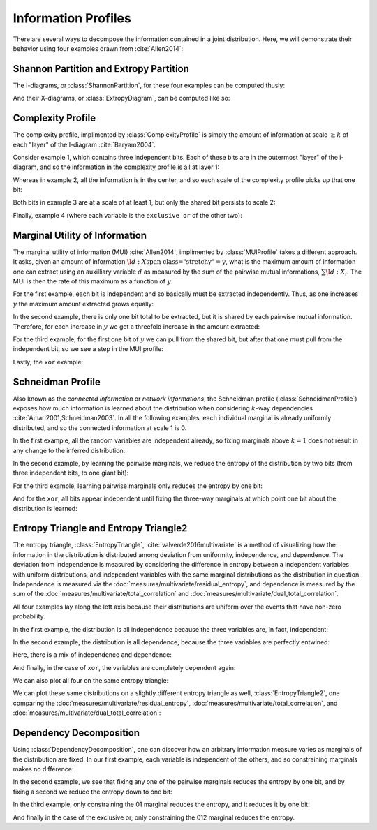 .. profiles.rst
.. py:module:: dit.profiles

********************
Information Profiles
********************

There are several ways to decompose the information contained in a joint distribution. Here, we will demonstrate their behavior using four examples drawn from :cite:`Allen2014`:

.. ipython::

   In [1]: from dit.profiles import *

   In [2]: ex1 = dit.Distribution(['000', '001', '010', '011', '100', '101', '110', '111'], [1/8]*8)

   In [3]: ex2 = dit.Distribution(['000', '111'], [1/2]*2)

   In [4]: ex3 = dit.Distribution(['000', '001', '110', '111'], [1/4]*4)

   In [5]: ex4 = dit.Distribution(['000', '011', '101', '110'], [1/4]*4)

.. py:module:: dit.profiles.information_partitions

Shannon Partition and Extropy Partition
=======================================

The I-diagrams, or :class:`ShannonPartition`, for these four examples can be computed thusly:

.. ipython::
   :doctest:

   In [6]: ShannonPartition(ex1)
   +----------+--------+
   | measure  |  bits  |
   +----------+--------+
   | H[0|1,2] |  0.103 |
   | H[1|0,2] |  0.103 |
   | H[2|0,1] |  0.103 |
   | I[0:1|2] |  0.142 |
   | I[0:2|1] |  0.142 |
   | I[1:2|0] |  0.142 |
   | I[0:1:2] |  0.613 |
   +----------+--------+

   In [7]: ShannonPartition(ex2)
   +----------+--------+
   | measure  |  bits  |
   +----------+--------+
   | H[0|1,2] |  0.000 |
   | H[1|0,2] |  0.000 |
   | H[2|0,1] |  0.000 |
   | I[0:1|2] |  0.000 |
   | I[0:2|1] |  0.000 |
   | I[1:2|0] |  0.000 |
   | I[0:1:2] |  1.000 |
   +----------+--------+

   In [8]: ShannonPartition(ex3)
   +----------+--------+
   | measure  |  bits  |
   +----------+--------+
   | H[0|1,2] |  0.000 |
   | H[1|0,2] |  0.000 |
   | H[2|0,1] |  0.245 |
   | I[0:1|2] |  0.245 |
   | I[0:2|1] |  0.000 |
   | I[1:2|0] |  0.000 |
   | I[0:1:2] |  0.755 |
   +----------+--------+

   In [9]: ShannonPartition(ex4)
   +----------+--------+
   | measure  |  bits  |
   +----------+--------+
   | H[0|1,2] |  0.000 |
   | H[1|0,2] |  0.000 |
   | H[2|0,1] |  0.000 |
   | I[0:1|2] |  0.245 |
   | I[0:2|1] |  0.245 |
   | I[1:2|0] |  0.245 |
   | I[0:1:2] |  0.510 |
   +----------+--------+

And their X-diagrams, or :class:`ExtropyDiagram`, can be computed like so:

.. ipython::
   :doctest:

   In [10]: ExtropyPartition(ex1)
   +----------+--------+
   | measure  | exits  |
   +----------+--------+
   | X[0|1,2] |  1.000 |
   | X[1|0,2] |  1.000 |
   | X[2|0,1] |  1.000 |
   | X[0:1|2] |  0.000 |
   | X[0:2|1] |  0.000 |
   | X[1:2|0] |  0.000 |
   | X[0:1:2] |  0.000 |
   +----------+--------+

   In [11]: ExtropyPartition(ex2)
   +----------+--------+
   | measure  | exits  |
   +----------+--------+
   | X[0|1,2] |  0.000 |
   | X[1|0,2] |  0.000 |
   | X[2|0,1] |  0.000 |
   | X[0:1|2] |  0.000 |
   | X[0:2|1] |  0.000 |
   | X[1:2|0] |  0.000 |
   | X[0:1:2] |  1.000 |
   +----------+--------+

   In [12]: ExtropyPartition(ex3)
   +----------+--------+
   | measure  | exits  |
   +----------+--------+
   | X[0|1,2] |  0.000 |
   | X[1|0,2] |  0.000 |
   | X[2|0,1] |  1.000 |
   | X[0:1|2] |  1.000 |
   | X[0:2|1] |  0.000 |
   | X[1:2|0] |  0.000 |
   | X[0:1:2] |  0.000 |
   +----------+--------+

   In [13]: ExtropyPartition(ex4)
   +----------+--------+
   | measure  | exits  |
   +----------+--------+
   | X[0|1,2] |  0.000 |
   | X[1|0,2] |  0.000 |
   | X[2|0,1] |  0.000 |
   | X[0:1|2] |  1.000 |
   | X[0:2|1] |  1.000 |
   | X[1:2|0] |  1.000 |
   | X[0:1:2] | -1.000 |
   +----------+--------+

.. py:module:: dit.profiles.complexity_profile

Complexity Profile
==================

The complexity profile, implimented by :class:`ComplexityProfile` is simply the amount of information at scale :math:`\geq k` of each "layer" of the I-diagram :cite:`Baryam2004`.

Consider example 1, which contains three independent bits. Each of these bits are in the outermost "layer" of the i-diagram, and so the information in the complexity profile is all at layer 1:

.. ipython::

   @savefig complexity_profile_example_1.png width=500 align=center
   In [14]: ComplexityProfile(ex1).draw();

Whereas in example 2, all the information is in the center, and so each scale of the complexity profile picks up that one bit:

.. ipython::

   @savefig complexity_profile_example_2.png width=500 align=center
   In [15]: ComplexityProfile(ex2).draw();

Both bits in example 3 are at a scale of at least 1, but only the shared bit persists to scale 2:

.. ipython::

   @savefig complexity_profile_example_3.png width=500 align=center
   In [16]: ComplexityProfile(ex3).draw();

Finally, example 4 (where each variable is the ``exclusive or`` of the other two):

.. ipython::

   @savefig complexity_profile_example_4.png width=500 align=center
   In [17]: ComplexityProfile(ex4).draw();

.. py:module:: dit.profiles.marginal_utility_of_information

Marginal Utility of Information
===============================

The marginal utility of information (MUI) :cite:`Allen2014`, implimented by :class:`MUIProfile` takes a different approach. It asks, given an amount of information :math:`\I{d : \left{X\right}} = y`, what is the maximum amount of information one can extract using an auxilliary variable :math:`d` as measured by the sum of the pairwise mutual informations, :math:`\sum \I{d : X_i}`. The MUI is then the rate of this maximum as a function of :math:`y`.

For the first example, each bit is independent and so basically must be extracted independently. Thus, as one increases :math:`y` the maximum amount extracted grows equally:

.. ipython::

   @savefig mui_profile_example_1.png width=500 align=center
   In [18]: MUIProfile(ex1).draw();

In the second example, there is only one bit total to be extracted, but it is shared by each pairwise mutual information. Therefore, for each increase in :math:`y` we get a threefold increase in the amount extracted:

.. ipython::

   @savefig mui_profile_example_2.png width=500 align=center
   In [19]: MUIProfile(ex2).draw();

For the third example, for the first one bit of :math:`y` we can pull from the shared bit, but after that one must pull from the independent bit, so we see a step in the MUI profile:

.. ipython::

   @savefig mui_profile_example_3.png width=500 align=center
   In [20]: MUIProfile(ex3).draw();

Lastly, the ``xor`` example:

.. ipython::

   @savefig mui_profile_example_4.png width=500 align=center
   In [21]: MUIProfile(ex4).draw();

.. py:module:: dit.profiles.schneidman

Schneidman Profile
==================

Also known as the *connected information* or *network informations*, the Schneidman profile (:class:`SchneidmanProfile`) exposes how much information is learned about the distribution when considering :math:`k`-way dependencies :cite:`Amari2001,Schneidman2003`. In all the following examples, each individual marginal is already uniformly distributed, and so the connected information at scale 1 is 0.

In the first example, all the random variables are independent already, so fixing marginals above :math:`k=1` does not result in any change to the inferred distribution:

.. ipython::

   @savefig schneidman_profile_example_1.png width=500 align=center
   In [22]: SchneidmanProfile(ex1).draw();

   @suppress
   In [22]: plt.ylim((0, 1))

In the second example, by learning the pairwise marginals, we reduce the entropy of the distribution by two bits (from three independent bits, to one giant bit):

.. ipython::

   @savefig schneidman_profile_example_2.png width=500 align=center
   In [23]: SchneidmanProfile(ex2).draw();

For the third example, learning pairwise marginals only reduces the entropy by one bit:

.. ipython::

   @savefig schneidman_profile_example_3.png width=500 align=center
   In [24]: SchneidmanProfile(ex3).draw();

And for the ``xor``, all bits appear independent until fixing the three-way marginals at which point one bit about the distribution is learned:

.. ipython::

   @savefig schneidman_profile_example_4.png width=500 align=center
   In [25]: SchneidmanProfile(ex4).draw();

.. py:module:: dit.profiles.entropy_triangle

Entropy Triangle and Entropy Triangle2
======================================

The entropy triangle, :class:`EntropyTriangle`, :cite:`valverde2016multivariate` is a method of visualizing how the information in the distribution is distributed among deviation from uniformity, independence, and dependence. The deviation from independence is measured by considering the difference in entropy between a independent variables with uniform distributions, and independent variables with the same marginal distributions as the distribution in question. Independence is measured via the :doc:`measures/multivariate/residual_entropy`, and dependence is measured by the sum of the :doc:`measures/multivariate/total_correlation` and :doc:`measures/multivariate/dual_total_correlation`.

All four examples lay along the left axis because their distributions are uniform over the events that have non-zero probability.

In the first example, the distribution is all independence because the three variables are, in fact, independent:

.. ipython::

   @savefig entropy_triangle_example_1.png width=500 align=center
   In [26]: EntropyTriangle(ex1).draw();

In the second example, the distribution is all dependence, because the three variables are perfectly entwined:

.. ipython::

   @savefig entropy_triangle_example_2.png width=500 align=center
   In [27]: EntropyTriangle(ex2).draw();

Here, there is a mix of independence and dependence:

.. ipython::

   @savefig entropy_triangle_example_3.png width=500 align=center
   In [28]: EntropyTriangle(ex3).draw();

And finally, in the case of ``xor``, the variables are completely dependent again:

.. ipython::

   @savefig entropy_triangle_example_4.png width=500 align=center
   In [29]: EntropyTriangle(ex4).draw();

We can also plot all four on the same entropy triangle:

.. ipython::

   @savefig entropy_triangle_all_examples.png width=500 align=center
   In [30]: EntropyTriangle([ex1, ex2, ex3, ex4]).draw();

.. ipython::

   In [31]: dists = [ dit.random_distribution(3, 2, alpha=(0.5,)*8) for _ in range(250) ]

   @savefig entropy_triangle_example.png width=500 align=center
   In [32]: EntropyTriangle(dists).draw();

We can plot these same distributions on a slightly different entropy triangle as well, :class:`EntropyTriangle2`, one comparing the :doc:`measures/multivariate/residual_entropy`, :doc:`measures/multivariate/total_correlation`, and :doc:`measures/multivariate/dual_total_correlation`:

.. ipython::

   @savefig entropy_triangle2_example.png width=500 align=center
   In [33]: EntropyTriangle2(dists).draw();

Dependency Decomposition
========================

Using :class:`DependencyDecomposition`, one can discover how an arbitrary information measure varies as marginals of the distribution are fixed. In our first example, each variable is independent of the others, and so constraining marginals makes no difference:

.. ipython::
   :doctest:

   In [34]: DependencyDecomposition(ex1)
   +------------+--------+
   | dependency |  bits  |
   +------------+--------+
   |    012     |  3.000 |
   |  01:02:12  |  3.000 |
   |   02:12    |  3.000 |
   |   01:12    |  3.000 |
   |   01:02    |  3.000 |
   |    12:0    |  3.000 |
   |    02:1    |  3.000 |
   |    01:2    |  3.000 |
   |   0:1:2    |  3.000 |
   +------------+--------+

In the second example, we see that fixing any one of the pairwise marginals reduces the entropy by one bit, and by fixing a second we reduce the entropy down to one bit:

.. ipython::
   :doctest:

   In [35]: DependencyDecomposition(ex2)
   +------------+--------+
   | dependency |  bits  |
   +------------+--------+
   |    012     |  1.000 |
   |  01:02:12  |  1.000 |
   |   02:12    |  1.000 |
   |   01:12    |  1.000 |
   |   01:02    |  1.000 |
   |    12:0    |  2.000 |
   |    02:1    |  2.000 |
   |    01:2    |  2.000 |
   |   0:1:2    |  3.000 |
   +------------+--------+

In the third example, only constraining the 01 marginal reduces the entropy, and it reduces it by one bit:

.. ipython::
   :doctest:

   In [36]: DependencyDecomposition(ex3)
   +------------+--------+
   | dependency |  bits  |
   +------------+--------+
   |    012     |  2.000 |
   |  01:02:12  |  2.000 |
   |   02:12    |  3.000 |
   |   01:12    |  2.000 |
   |   01:02    |  2.000 |
   |    12:0    |  3.000 |
   |    02:1    |  3.000 |
   |    01:2    |  2.000 |
   |   0:1:2    |  3.000 |
   +------------+--------+

And finally in the case of the exclusive or, only constraining the 012 marginal reduces the entropy.

.. ipython::
   :doctest:

   In [37]: DependencyDecomposition(ex4)
   +------------+--------+
   | dependency |  bits  |
   +------------+--------+
   |    012     |  2.000 |
   |  01:02:12  |  3.000 |
   |   02:12    |  3.000 |
   |   01:12    |  3.000 |
   |   01:02    |  3.000 |
   |    12:0    |  3.000 |
   |    02:1    |  3.000 |
   |    01:2    |  3.000 |
   |   0:1:2    |  3.000 |
   +------------+--------+
